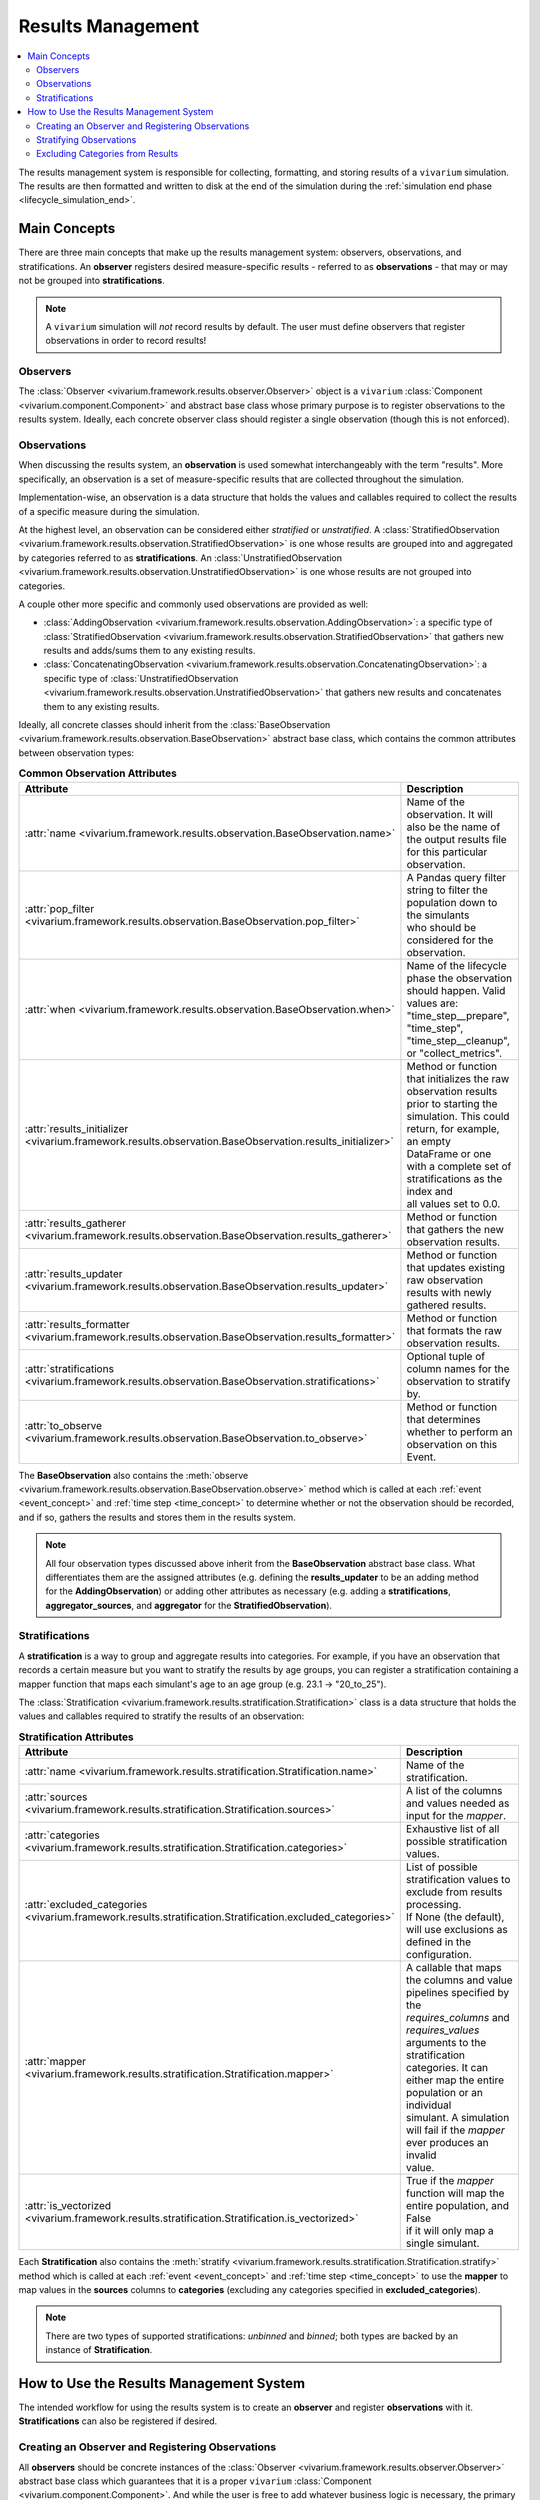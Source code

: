 .. _results_concept:

==================
Results Management
==================

.. contents::
   :depth: 2
   :local:
   :backlinks: none

The results management system is responsible for collecting, formatting, and storing
results of a ``vivarium`` simulation. The results are then formatted and written
to disk at the end of the simulation during the :ref:`simulation end phase <lifecycle_simulation_end>`.

Main Concepts
-------------

There are three main concepts that make up the results management system:
observers, observations, and stratifications. An **observer** registers desired
measure-specific results - referred to as **observations** - that may or may not 
be grouped into **stratifications**.

.. note::
    A ``vivarium`` simulation will *not* record results by default. The user must
    define observers that register observations in order to record results!

Observers
+++++++++

The :class:`Observer <vivarium.framework.results.observer.Observer>` object is a 
``vivarium`` :class:`Component <vivarium.component.Component>` and abstract base 
class whose primary purpose is to register observations to the results system. 
Ideally, each concrete observer class should register a single observation (though 
this is not enforced).

Observations
++++++++++++

When discussing the results system, an **observation** is used somewhat interchangeably
with the term "results". More specifically, an observation is a set of measure-specific
results that are collected throughout the simulation.

Implementation-wise, an observation is a data structure that holds the values 
and callables required to collect the results of a specific measure during the simulation. 

At the highest level, an observation can be considered either *stratified* or
*unstratified*. A 
:class:`StratifiedObservation <vivarium.framework.results.observation.StratifiedObservation>`
is one whose results are grouped into and aggregated by categories referred to as 
**stratifications**. An 
:class:`UnstratifiedObservation <vivarium.framework.results.observation.UnstratifiedObservation>`
is one whose results are not grouped into categories.

A couple other more specific and commonly used observations are provided as well:

- :class:`AddingObservation <vivarium.framework.results.observation.AddingObservation>`: 
  a specific type of 
  :class:`StratifiedObservation <vivarium.framework.results.observation.StratifiedObservation>` 
  that gathers new results and adds/sums them to any existing results.
- :class:`ConcatenatingObservation <vivarium.framework.results.observation.ConcatenatingObservation>`: 
  a specific type of 
  :class:`UnstratifiedObservation <vivarium.framework.results.observation.UnstratifiedObservation>` 
  that gathers new results and concatenates them to any existing results.

Ideally, all concrete classes should inherit from the 
:class:`BaseObservation <vivarium.framework.results.observation.BaseObservation>`
abstract base class, which contains the common attributes between observation types:

.. list-table:: **Common Observation Attributes**
  :widths: 15 45
  :header-rows: 1

  * - Attribute
    - Description
  * - | :attr:`name <vivarium.framework.results.observation.BaseObservation.name>`
    - | Name of the observation. It will also be the name of the output results file
      | for this particular observation.
  * - | :attr:`pop_filter <vivarium.framework.results.observation.BaseObservation.pop_filter>`
    - | A Pandas query filter string to filter the population down to the simulants
      | who should be considered for the observation.
  * - | :attr:`when <vivarium.framework.results.observation.BaseObservation.when>`
    - | Name of the lifecycle phase the observation should happen. Valid values are:
      | "time_step__prepare", "time_step", "time_step__cleanup", or "collect_metrics".
  * - | :attr:`results_initializer <vivarium.framework.results.observation.BaseObservation.results_initializer>`
    - | Method or function that initializes the raw observation results
      | prior to starting the simulation. This could return, for example, an empty
      | DataFrame or one with a complete set of stratifications as the index and
      | all values set to 0.0.
  * - | :attr:`results_gatherer <vivarium.framework.results.observation.BaseObservation.results_gatherer>`
    - | Method or function that gathers the new observation results.
  * - | :attr:`results_updater <vivarium.framework.results.observation.BaseObservation.results_updater>`
    - | Method or function that updates existing raw observation results with newly
      | gathered results.
  * - | :attr:`results_formatter <vivarium.framework.results.observation.BaseObservation.results_formatter>`
    - | Method or function that formats the raw observation results.
  * - | :attr:`stratifications <vivarium.framework.results.observation.BaseObservation.stratifications>`
    - | Optional tuple of column names for the observation to stratify by.
  * - | :attr:`to_observe <vivarium.framework.results.observation.BaseObservation.to_observe>`
    - | Method or function that determines whether to perform an observation on this Event.

The **BaseObservation** also contains the 
:meth:`observe <vivarium.framework.results.observation.BaseObservation.observe>`
method which is called at each :ref:`event <event_concept>` and :ref:`time step <time_concept>` 
to determine whether or not the observation should be recorded, and if so, gathers 
the results and stores them in the results system.

.. note::
    All four observation types discussed above inherit from the **BaseObservation** 
    abstract base class. What differentiates them are the assigned attributes 
    (e.g. defining the **results_updater** to be an adding method for the 
    **AddingObservation**) or adding other attributes as necessary (e.g. 
    adding a **stratifications**, **aggregator_sources**, and **aggregator** for
    the **StratifiedObservation**).

Stratifications
+++++++++++++++

A **stratification** is a way to group and aggregate results into categories. For 
example, if you have an observation that records a certain measure but you want to 
stratify the results by age groups, you can register a stratification containing a 
mapper function that maps each simulant's age to an age group (e.g. 23.1 -> "20_to_25").

The :class:`Stratification <vivarium.framework.results.stratification.Stratification>` 
class is a data structure that holds the values and callables required to stratify the
results of an observation:

.. list-table:: **Stratification Attributes**
  :widths: 15 45
  :header-rows: 1

  * - Attribute
    - Description
  * - | :attr:`name <vivarium.framework.results.stratification.Stratification.name>`
    - | Name of the stratification.
  * - | :attr:`sources <vivarium.framework.results.stratification.Stratification.sources>`
    - | A list of the columns and values needed as input for the `mapper`.
  * - | :attr:`categories <vivarium.framework.results.stratification.Stratification.categories>`
    - | Exhaustive list of all possible stratification values.
  * - | :attr:`excluded_categories <vivarium.framework.results.stratification.Stratification.excluded_categories>`
    - | List of possible stratification values to exclude from results processing.
      | If None (the default), will use exclusions as defined in the configuration.
  * - | :attr:`mapper <vivarium.framework.results.stratification.Stratification.mapper>`
    - | A callable that maps the columns and value pipelines specified by the
      | `requires_columns` and `requires_values` arguments to the stratification
      | categories. It can either map the entire population or an individual
      | simulant. A simulation will fail if the `mapper` ever produces an invalid
      | value.
  * - | :attr:`is_vectorized <vivarium.framework.results.stratification.Stratification.is_vectorized>`
    - | True if the `mapper` function will map the entire population, and False
      | if it will only map a single simulant.

Each **Stratification** also contains the 
:meth:`stratify <vivarium.framework.results.stratification.Stratification.stratify>`
method which is called at each :ref:`event <event_concept>` and :ref:`time step <time_concept>` 
to use the **mapper** to map values in the **sources** columns to **categories** 
(excluding any categories specified in **excluded_categories**).

.. note::
    There are two types of supported stratifications: *unbinned* and *binned*;
    both types are backed by an instance of **Stratification**.

How to Use the Results Management System
----------------------------------------

The intended workflow for using the results system is to create an **observer**
and register **observations** with it. **Stratifications** can also be registered 
if desired.

Creating an Observer and Registering Observations
++++++++++++++++++++++++++++++++++++++++++++++++++

All **observers** should be concrete instances of the 
:class:`Observer <vivarium.framework.results.observer.Observer>` 
abstract base class which guarantees that it is a proper ``vivarium`` 
:class:`Component <vivarium.component.Component>`. And while the user is free to 
add whatever business logic is necessary, the primary goal of the component lies 
in the :meth:`register_observations <vivarium.framework.results.observer.Observer.register_observations>`
method. This is a required method (indeed, it is an abstract method of the 
**Observer** class) and is where the user should register all observations 
(ideally one per observer).

Observation registration methods exist on the simulation's 
:class:`ResultsInterface <vivarium.framework.results.interface.ResultsInterface>` and 
can be accessed through the :ref:`builder <builder_concept>`:

- :meth:`builder.results.register_stratified_observation <vivarium.framework.results.interface.ResultsInterface.register_stratified_observation>`
- :meth:`builder.results.register_unstratified_observation <vivarium.framework.results.interface.ResultsInterface.register_unstratified_observation>`
- :meth:`builder.results.register_adding_observation <vivarium.framework.results.interface.ResultsInterface.register_adding_observation>`
- :meth:`builder.results.register_concatenating_observation <vivarium.framework.results.interface.ResultsInterface.register_concatenating_observation>`

For example, here is an an observer that records the number of deaths in a simulation
(defined completely through the "pop_filter" argument). That is, it records the 
number of people that have died during the current time step and adds that number 
to the existing number of people who have died from previous time steps. 

.. testcode::

  from typing import Any, Optional

  import pandas as pd

  from vivarium.framework.engine import Builder
  from vivarium.framework.results import Observer

  class DeathObserver(Observer):

    @property
    def configuration_defaults(self) -> dict[str, Any]:
      return {
        "mortality": {
          "life_expectancy": 80,
        }
      }

    @property
    def columns_required(self) -> Optional[list[str]]:
      return ["age", "alive"]

    def register_observations(self, builder: Builder) -> None:
      builder.results.register_adding_observation(
        name="total_population_dead",
        requires_columns=["alive"],
        pop_filter='alive == "dead"',
      )

And here is an example of how you might create an observer that records new 
births (defined completely through the "pop_filter" argument), concatenates them 
to existing ones, and formats the data to only include specified state table columns 
as well as adds a new one ("birth_date").

.. testcode::
  from datetime import datetime

  import pandas as pd

  from vivarium.framework.engine import Builder
  from vivarium.framework.results import Observer

  class BirthObserver(Observer):

    COLUMNS = ["sex", "birth_weight", "gestational_age", "pregnancy_outcome"]

    def register_observations(self, builder: Builder) -> None:
      builder.results.register_concatenating_observation(
        name="births",
        pop_filter=(
          "("
          f"pregnancy_outcome == 'live_birth' "
          f"or pregnancy_outcome == 'stillbirth'"
          ") "
          f"and previous_pregnancy == 'pregnant' "
          f"and pregnancy == 'parturition'"
        ),
        requires_columns=self.COLUMNS,
        results_formatter=self.format,
      )

    def format(self, measure: str, results: pd.DataFrame) -> pd.DataFrame:
      new_births = results[self.COLUMNS]
      new_births["birth_date"] = datetime(2024, 12, 30).strftime("%Y-%m-%d T%H:%M.%f")
      return new_births

As both of these examples are proper ``vivarium``
:class:`Components <vivarium.component.Component>`, they are added to the simulation
via the :ref:`model specification <model_specification_concept>` like any other component:

.. code-block:: yaml

  components:
    <PACKAGE_NAME>:
      <SUBDIR>:  # as many subdirectories as needed to fully define the path
        - DeathObserver()
        - BirthObserver()

Stratifying Observations
++++++++++++++++++++++++

If you want to stratify the results of an **observation** (that is, group and 
aggregate by designated categories), you can register a 
:class:`Stratification <vivarium.framework.results.stratification.Stratification>` 
with the results system. Stratification registration methods exist on the simulation's 
:class:`ResultsInterface <vivarium.framework.results.interface.ResultsInterface>` and 
can be accessed through the :ref:`builder <builder_concept>`:

- :meth:`builder.results.register_stratification <vivarium.framework.results.interface.ResultsInterface.register_stratification>`
- :meth:`builder.results.register_binned_stratification <vivarium.framework.results.interface.ResultsInterface.register_binned_stratification>`

Here is an example of how you might register a "pregnancy_outcome" stratification 
as part of the **BirthObserver's** **register_observations** method:

.. testcode::

  from vivarium.framework.engine import Builder
  from vivarium.framework.results import Observer

  class BirthObserver(Observer):

    ...

    def register_observations(self, builder: Builder) -> None:
      builder.results.register_stratification(
        "pregnancy_outcome",
        ["live_birth", "stillbirth", "pregnancy", "parturition"],
        requires_columns=["pregnancy_outcome"],
      )
      ...  # register observations

    ...

.. note::
  It is somewhat common to encapsulate all stratification registrations in a single
  class, though this is not enforced (as the example above demonstrates).

Just because you've *registered* a stratification doesn't mean that the results will
actually *use* it. In order to use the stratification, you must add it to the 
:ref:`model specification <model_specification_concept>` configuration block 
using the "stratification" key. You can provide "default" stratifications which 
will be used by all observations as well as observation-specific "include" and 
"exclude" keys to further modify each observation's stratifications.

For example, to use "age_group" and "sex" as default stratifications for *all* 
observations and then customize the "births" observations to also include 
"pregnancy_outcome" but not "age_group":

.. code-block:: yaml

  configuration:
    stratification:
      default:
        - 'age_group'
        - 'sex'
      births:
          include: ['pregnancy_outcome']
          exclude: ['age_group']

.. note::
    All stratifications must be included as a list, even if there is only one.

Excluding Categories from Results
+++++++++++++++++++++++++++++++++

It is also possible to exclude specific *categories* from results processing. For 
example, perhaps we do not care about results for simulants in certain "age_groups" 
or who have a certain "cause_of_death" or "disability". Excluding categories 
is done by providing an "excluded_categories" key along with a *per observation* 
list of categories to exclude within the :ref:`model specification's <model_specification_concept>` 
stratification block. 

For example, to exclude "stillbirth" as a pregnancy outcome during results processing:

.. code-block:: yaml

  configuration:
    stratification:
      default:
        - 'age_group'
        - 'sex'
      births:
          include: ['pregnancy_outcome']
          exclude: ['age_group']
      excluded_categories:
        pregnancy_outcome: ['stillbirth']
